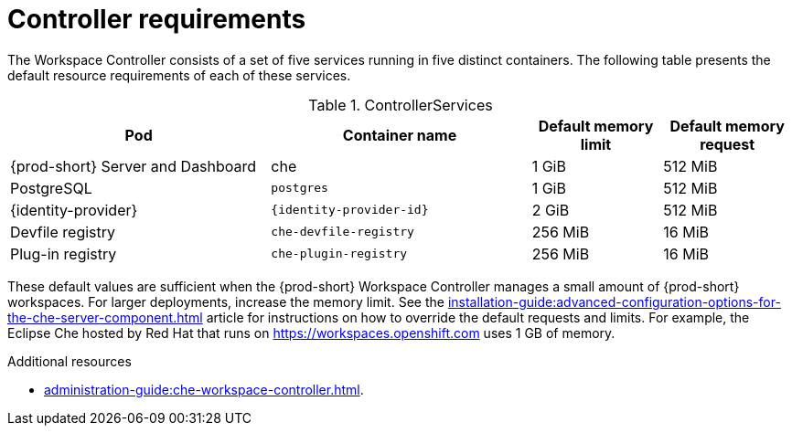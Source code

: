 // {prod-id-short}-compute-resources-requirements

[id="controller-requirements_{context}"]
= Controller requirements

The Workspace Controller consists of a set of five services running in five distinct containers. The following table presents the default resource requirements of each of these services.

[cols="2,2,1,1", options="header"]
.ControllerServices
|===
|Pod
|Container name
|Default memory limit
|Default memory request

|{prod-short} Server and Dashboard
|che
|1 GiB
|512 MiB

|PostgreSQL
|`postgres`
|1 GiB
|512 MiB

|{identity-provider}
|`{identity-provider-id}`
|2 GiB
|512 MiB

|Devfile registry
|`che-devfile-registry`
|256 MiB
|16 MiB

|Plug-in registry
|`che-plugin-registry`
|256 MiB
|16 MiB
|===

These default values are sufficient when the {prod-short} Workspace Controller manages a small amount of {prod-short} workspaces. For larger deployments, increase the memory limit. See the xref:installation-guide:advanced-configuration-options-for-the-che-server-component.adoc[] article for instructions on how to override the default requests and limits. For example, the Eclipse Che hosted by Red Hat that runs on link:https://workspaces.openshift.com[] uses 1 GB of memory.

.Additional resources

* xref:administration-guide:che-workspace-controller.adoc[].
